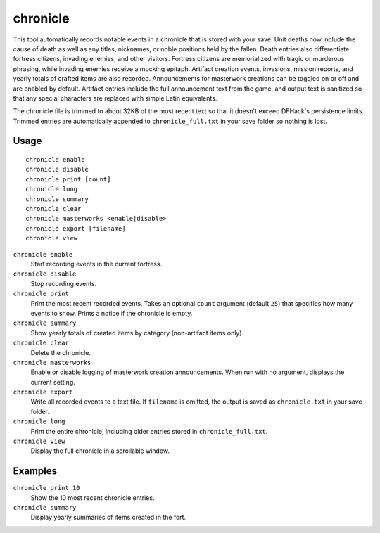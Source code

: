 chronicle
=========

.. dfhack-tool::
    :summary: Record fortress events like deaths, item creation, and invasions.
    :tags: fort gameplay

This tool automatically records notable events in a chronicle that is stored
with your save. Unit deaths now include the cause of death as well as any
titles, nicknames, or noble positions held by the fallen. Death entries also
differentiate fortress citizens, invading enemies, and other visitors. Fortress
citizens are memorialized with tragic or murderous phrasing, while invading
enemies receive a mocking epitaph. Artifact creation events, invasions, mission
reports, and yearly totals of
crafted items are also recorded. Announcements for masterwork creations can be
toggled on or off and are enabled by default. Artifact entries include the full
announcement text from the game, and output text is sanitized so that any
special characters are replaced with simple Latin equivalents.

The chronicle file is trimmed to about 32KB of the most recent text so that it
doesn't exceed DFHack's persistence limits. Trimmed entries are automatically
appended to ``chronicle_full.txt`` in your save folder so nothing is lost.

Usage
-----

::

    chronicle enable
    chronicle disable
    chronicle print [count]
    chronicle long
    chronicle summary
    chronicle clear
    chronicle masterworks <enable|disable>
    chronicle export [filename]
    chronicle view

``chronicle enable``
    Start recording events in the current fortress.
``chronicle disable``
    Stop recording events.
``chronicle print``
    Print the most recent recorded events. Takes an optional ``count``
    argument (default ``25``) that specifies how many events to show. Prints
    a notice if the chronicle is empty.
``chronicle summary``
    Show yearly totals of created items by category (non-artifact items only).
``chronicle clear``
    Delete the chronicle.
``chronicle masterworks``
    Enable or disable logging of masterwork creation announcements. When run
    with no argument, displays the current setting.
``chronicle export``
    Write all recorded events to a text file. If ``filename`` is omitted, the
    output is saved as ``chronicle.txt`` in your save folder.
``chronicle long``
    Print the entire chronicle, including older entries stored in
    ``chronicle_full.txt``.
``chronicle view``
    Display the full chronicle in a scrollable window.

Examples
--------

``chronicle print 10``
    Show the 10 most recent chronicle entries.
``chronicle summary``
    Display yearly summaries of items created in the fort.

